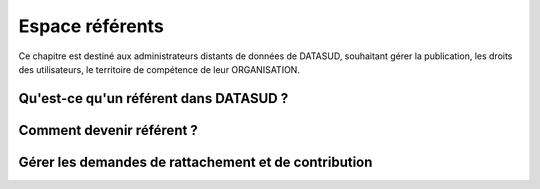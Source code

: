 ====================
Espace référents
====================


Ce chapitre est destiné aux administrateurs distants de données de DATASUD, souhaitant gérer la publication, les droits des utilisateurs, le territoire de compétence de leur ORGANISATION.

-----------------------------------------------------------------------------
Qu'est-ce qu'un référent dans DATASUD ?
-----------------------------------------------------------------------------

.. note:: 

-----------------------------------------------------------------------------
Comment devenir référent ?
-----------------------------------------------------------------------------

.. note:: 

-----------------------------------------------------------------------------
Gérer les demandes de rattachement et de contribution
-----------------------------------------------------------------------------

.. note:: 
